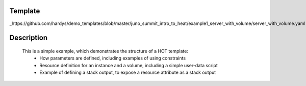 ..
      Licensed under the Apache License, Version 2.0 (the "License"); you may
      not use this file except in compliance with the License. You may obtain
      a copy of the License at

          http://www.apache.org/licenses/LICENSE-2.0

      Unless required by applicable law or agreed to in writing, software
      distributed under the License is distributed on an "AS IS" BASIS, WITHOUT
      WARRANTIES OR CONDITIONS OF ANY KIND, either express or implied. See the
      License for the specific language governing permissions and limitations
      under the License.

Template
--------
_https://github.com/hardys/demo_templates/blob/master/juno_summit_intro_to_heat/example1_server_with_volume/server_with_volume.yaml

Description
-----------
 This is a simple example, which demonstrates the structure of a HOT template:
    * How parameters are defined, including examples of using constraints
    * Resource definition for an instance and a volume, including a simple user-data script
    * Example of defining a stack output, to expose a resource attribute as a stack output
